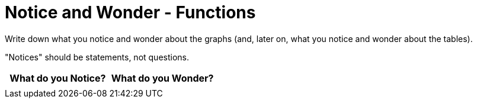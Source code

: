 = Notice and Wonder - Functions

Write down what you notice and wonder about the graphs (and, later on, what you notice and wonder about the tables).

"Notices" should be statements, not questions. 

[.FillVerticalSpace, cols="^1a,^1a",options="header"]
|===
| What do you Notice?		| What do you Wonder?
|							|
|===

